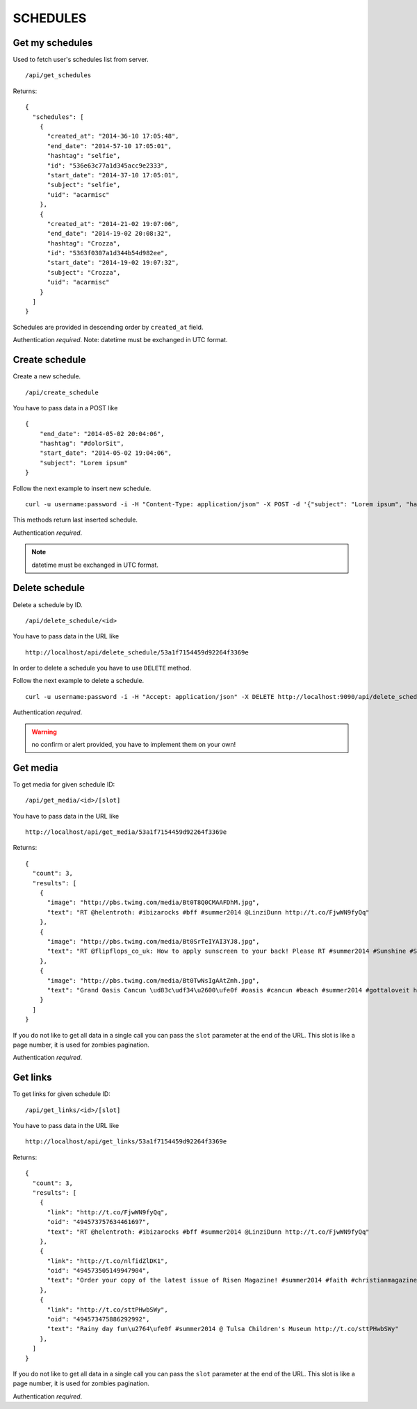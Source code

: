 SCHEDULES
=========


Get my schedules
----------------

Used to fetch user's schedules list from server. ::

    /api/get_schedules

Returns: ::

    {
      "schedules": [
        {
          "created_at": "2014-36-10 17:05:48",
          "end_date": "2014-57-10 17:05:01",
          "hashtag": "selfie",
          "id": "536e63c77a1d345acc9e2333",
          "start_date": "2014-37-10 17:05:01",
          "subject": "selfie",
          "uid": "acarmisc"
        },
        {
          "created_at": "2014-21-02 19:07:06",
          "end_date": "2014-19-02 20:08:32",
          "hashtag": "Crozza",
          "id": "5363f0307a1d344b54d982ee",
          "start_date": "2014-19-02 19:07:32",
          "subject": "Crozza",
          "uid": "acarmisc"
        }
      ]
    }

Schedules are provided in descending order by ``created_at`` field.

Authentication *required*.
Note: datetime must be exchanged in UTC format.


Create schedule
---------------

Create a new schedule. ::

    /api/create_schedule

You have to pass data in a POST like ::

    {
        "end_date": "2014-05-02 20:04:06",
        "hashtag": "#dolorSit",
        "start_date": "2014-05-02 19:04:06",
        "subject": "Lorem ipsum"
    }

Follow the next example to insert new schedule. ::

    curl -u username:password -i -H "Content-Type: application/json" -X POST -d '{"subject": "Lorem ipsum", "hashtag": "#dolorSit", "start_date": "2014-05-02 19:04:06", "end_date": "2014-05-02 20:04:06"}' http:///api/create_schedule

This methods return last inserted schedule.

Authentication *required*.

.. NOTE::
  datetime must be exchanged in UTC format.


Delete schedule
---------------

Delete a schedule by ID. ::

    /api/delete_schedule/<id>

You have to pass data in the URL like ::

    http://localhost/api/delete_schedule/53a1f7154459d92264f3369e

In order to delete a schedule you have to use ``DELETE`` method.

Follow the next example to delete a schedule. ::

    curl -u username:password -i -H "Accept: application/json" -X DELETE http://localhost:9090/api/delete_schedule/53a1f7154459d92264f3369e

Authentication *required*.

.. WARNING::
   no confirm or alert provided, you have to implement them on your own!


Get media
---------

To get media for given schedule ID: ::

    /api/get_media/<id>/[slot]

You have to pass data in the URL like ::

    http://localhost/api/get_media/53a1f7154459d92264f3369e

Returns: ::

    {
      "count": 3,
      "results": [
        {
          "image": "http://pbs.twimg.com/media/Bt0T8Q0CMAAFDhM.jpg",
          "text": "RT @helentroth: #ibizarocks #bff #summer2014 @LinziDunn http://t.co/FjwWN9fyQq"
        },
        {
          "image": "http://pbs.twimg.com/media/Bt0SrTeIYAI3YJ8.jpg",
          "text": "RT @flipflops_co_uk: How to apply sunscreen to your back! Please RT #summer2014 #Sunshine #Sunny #HOT http://t.co/kFZCG81HOV"
        },
        {
          "image": "http://pbs.twimg.com/media/Bt0TwNsIgAAtZmh.jpg",
          "text": "Grand Oasis Cancun \ud83c\udf34\u2600\ufe0f #oasis #cancun #beach #summer2014 #gottaloveit http://t.co/iKynyWQpRv"
        }
      ]
    }

If you do not like to get all data in a single call you can pass the ``slot`` parameter at the end of the URL. This slot is like a page number, it is used for zombies pagination.

Authentication *required*.


Get links
---------

To get links for given schedule ID: ::

    /api/get_links/<id>/[slot]

You have to pass data in the URL like ::

    http://localhost/api/get_links/53a1f7154459d92264f3369e

Returns: ::

    {
      "count": 3,
      "results": [
        {
          "link": "http://t.co/FjwWN9fyQq",
          "oid": "494573757634461697",
          "text": "RT @helentroth: #ibizarocks #bff #summer2014 @LinziDunn http://t.co/FjwWN9fyQq"
        },
        {
          "link": "http://t.co/nlfidZlDK1",
          "oid": "494573505149947904",
          "text": "Order your copy of the latest issue of Risen Magazine! #summer2014 #faith #christianmagazine http://t.co/nlfidZlDK1"
        },
        {
          "link": "http://t.co/sttPHwbSWy",
          "oid": "494573475886292992",
          "text": "Rainy day fun\u2764\ufe0f #summer2014 @ Tulsa Children's Museum http://t.co/sttPHwbSWy"
        },
      ]
    }

If you do not like to get all data in a single call you can pass the ``slot`` parameter at the end of the URL. This slot is like a page number, it is used for zombies pagination.

Authentication *required*.